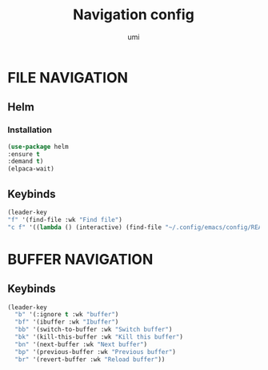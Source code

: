 #+TITLE: Navigation config
#+AUTHOR: umi
#+STARTUP: overview

* FILE NAVIGATION
** Helm
*** Installation

#+begin_src emacs-lisp
(use-package helm
:ensure t
:demand t)
(elpaca-wait)
#+end_src

** Keybinds

#+begin_src emacs-lisp
    (leader-key
    "f" '(find-file :wk "Find file")
    "c f" '((lambda () (interactive) (find-file "~/.config/emacs/config/README.org")) :wk "Edit emacs config"))
#+end_src

* BUFFER NAVIGATION
** Keybinds

#+begin_src emacs-lisp
    (leader-key
      "b" '(:ignore t :wk "buffer")
      "bf" '(ibuffer :wk "Ibuffer")
      "bb" '(switch-to-buffer :wk "Switch buffer")
      "bk" '(kill-this-buffer :wk "Kill this buffer")
      "bn" '(next-buffer :wk "Next buffer")
      "bp" '(previous-buffer :wk "Previous buffer")
      "br" '(revert-buffer :wk "Reload buffer"))
#+end_src
